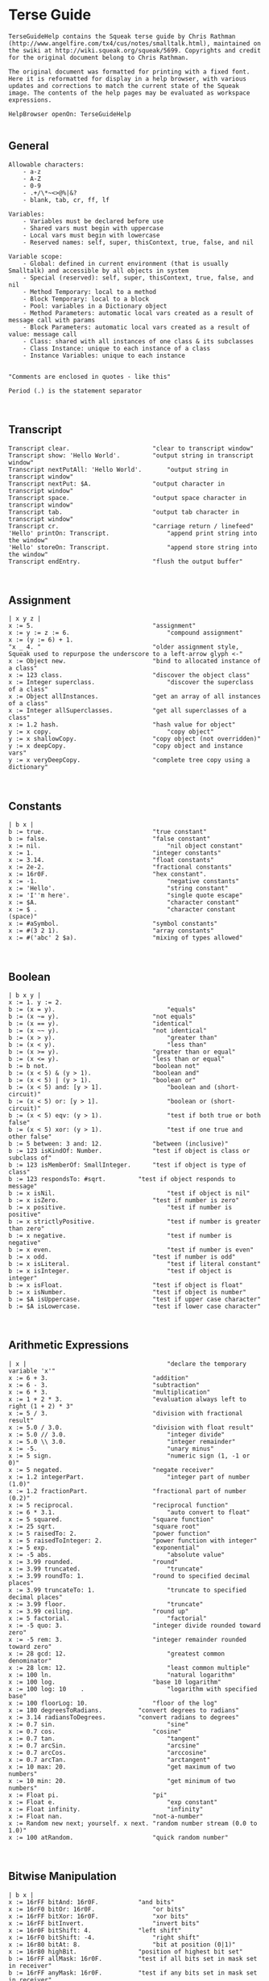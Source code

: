 *  Terse Guide#+BEGIN_EXAMPLETerseGuideHelp contains the Squeak terse guide by Chris Rathman (http://www.angelfire.com/tx4/cus/notes/smalltalk.html), maintained on the swiki at http://wiki.squeak.org/squeak/5699. Copyrights and credit for the original document belong to Chris Rathman.The original document was formatted for printing with a fixed font. Here it is reformatted for display in a help browser, with various updates and corrections to match the current state of the Squeak image. The contents of the help pages may be evaluated as workspace expressions.HelpBrowser openOn: TerseGuideHelp#+END_EXAMPLE**  General#+BEGIN_EXAMPLEAllowable characters:    - a-z    - A-Z    - 0-9    - .+/\*~<>@%|&?    - blank, tab, cr, ff, lf	Variables:    - Variables must be declared before use    - Shared vars must begin with uppercase    - Local vars must begin with lowercase    - Reserved names: self, super, thisContext, true, false, and nilVariable scope:    - Global: defined in current environment (that is usually Smalltalk) and accessible by all objects in system    - Special (reserved): self, super, thisContext, true, false, and nil    - Method Temporary: local to a method    - Block Temporary: local to a block    - Pool: variables in a Dictionary object    - Method Parameters: automatic local vars created as a result of  message call with params    - Block Parameters: automatic local vars created as a result of value: message call    - Class: shared with all instances of one class & its subclasses    - Class Instance: unique to each instance of a class    - Instance Variables: unique to each instance"Comments are enclosed in quotes - like this"Period (.) is the statement separator#+END_EXAMPLE**  Transcript#+BEGIN_EXAMPLETranscript clear.						"clear to transcript window"Transcript show: 'Hello World'.			"output string in transcript window"Transcript nextPutAll: 'Hello World'.		"output string in transcript window"Transcript nextPut: $A.					"output character in transcript window"Transcript space.						"output space character in transcript window"Transcript tab.							"output tab character in transcript window"Transcript cr.							"carriage return / linefeed"'Hello' printOn: Transcript.				"append print string into the window"'Hello' storeOn: Transcript.				"append store string into the window"Transcript endEntry.					"flush the output buffer"#+END_EXAMPLE**  Assignment#+BEGIN_EXAMPLE| x y z |x := 5.									"assignment"x := y := z := 6.							"compound assignment"x := (y := 6) + 1."x _ 4.	"								"older assignment style, Squeak used to repurpose the underscore to a left-arrow glyph <-"x := Object new.						"bind to allocated instance of a class"x := 123 class.							"discover the object class"x := Integer superclass.					"discover the superclass of a class"x := Object allInstances.				"get an array of all instances of a class"x := Integer allSuperclasses.			"get all superclasses of a class"x := 1.2 hash.							"hash value for object"y := x copy.								"copy object"y := x shallowCopy.						"copy object (not overridden)"y := x deepCopy.						"copy object and instance vars"y := x veryDeepCopy.					"complete tree copy using a dictionary"#+END_EXAMPLE**  Constants#+BEGIN_EXAMPLE| b x |b := true.								"true constant"b := false.								"false constant"x := nil.									"nil object constant"x := 1.									"integer constants"x := 3.14.								"float constants"x := 2e-2.								"fractional constants"x := 16r0F.								"hex constant".x := -1.									"negative constants"x := 'Hello'.								"string constant"x := 'I''m here'.							"single quote escape"x := $A.									"character constant"x := $ .									"character constant (space)"x := #aSymbol.							"symbol constants"x := #(3 2 1).							"array constants"x := #('abc' 2 $a).						"mixing of types allowed"#+END_EXAMPLE**  Boolean#+BEGIN_EXAMPLE| b x y |x := 1. y := 2.b := (x = y).								"equals"b := (x ~= y).							"not equals"b := (x == y).							"identical"b := (x ~~ y).							"not identical"b := (x > y).								"greater than"b := (x < y).								"less than"b := (x >= y).							"greater than or equal"b := (x <= y).							"less than or equal"b := b not.								"boolean not"b := (x < 5) & (y > 1).					"boolean and"b := (x < 5) | (y > 1).					"boolean or"b := (x < 5) and: [y > 1].					"boolean and (short-circuit)"b := (x < 5) or: [y > 1].					"boolean or (short-circuit)"b := (x < 5) eqv: (y > 1).					"test if both true or both false"b := (x < 5) xor: (y > 1).					"test if one true and other false"b := 5 between: 3 and: 12.				"between (inclusive)"b := 123 isKindOf: Number.				"test if object is class or subclass of"b := 123 isMemberOf: SmallInteger.		"test if object is type of class"b := 123 respondsTo: #sqrt.			"test if object responds to message"b := x isNil.								"test if object is nil"b := x isZero.							"test if number is zero"b := x positive.							"test if number is positive"b := x strictlyPositive.					"test if number is greater than zero"b := x negative.							"test if number is negative"b := x even.								"test if number is even"b := x odd.								"test if number is odd"b := x isLiteral.							"test if literal constant"b := x isInteger.							"test if object is integer"b := x isFloat.							"test if object is float"b := x isNumber.						"test if object is number"b := $A isUppercase.					"test if upper case character"b := $A isLowercase.					"test if lower case character"#+END_EXAMPLE**  Arithmetic Expressions#+BEGIN_EXAMPLE| x |										"declare the temporary variable 'x'"x := 6 + 3.								"addition"x := 6 - 3.								"subtraction"x := 6 * 3.								"multiplication"x := 1 + 2 * 3.							"evaluation always left to right (1 + 2) * 3"x := 5 / 3.								"division with fractional result"x := 5.0 / 3.0.							"division with float result"x := 5.0 // 3.0.							"integer divide"x := 5.0 \\ 3.0.							"integer remainder"x := -5.									"unary minus"x := 5 sign.								"numeric sign (1, -1 or 0)"x := 5 negated.							"negate receiver"x := 1.2 integerPart.						"integer part of number (1.0)"x := 1.2 fractionPart.					"fractional part of number (0.2)"x := 5 reciprocal.						"reciprocal function"x := 6 * 3.1.								"auto convert to float"x := 5 squared.							"square function"x := 25 sqrt.							"square root"x := 5 raisedTo: 2.						"power function"x := 5 raisedToInteger: 2.				"power function with integer"x := 5 exp.								"exponential"x := -5 abs.								"absolute value"x := 3.99 rounded.						"round"x := 3.99 truncated.						"truncate"x := 3.99 roundTo: 1.					"round to specified decimal places"x := 3.99 truncateTo: 1.					"truncate to specified decimal places"x := 3.99 floor.							"truncate"x := 3.99 ceiling.						"round up"x := 5 factorial.							"factorial"x := -5 quo: 3.							"integer divide rounded toward zero"x := -5 rem: 3.							"integer remainder rounded toward zero"x := 28 gcd: 12.							"greatest common denominator"x := 28 lcm: 12.							"least common multiple"x := 100 ln.								"natural logarithm"x := 100 log.							"base 10 logarithm"x := 100 log: 10	.						"logarithm with specified base"x := 100 floorLog: 10.					"floor of the log"x := 180 degreesToRadians.			"convert degrees to radians"x := 3.14 radiansToDegrees.			"convert radians to degrees"x := 0.7 sin.								"sine"x := 0.7 cos.							"cosine"x := 0.7 tan.								"tangent"x := 0.7 arcSin.							"arcsine"x := 0.7 arcCos.							"arccosine"x := 0.7 arcTan.							"arctangent"x := 10 max: 20.							"get maximum of two numbers"x := 10 min: 20.							"get minimum of two numbers"x := Float pi.							"pi"x := Float e.								"exp constant"x := Float infinity.						"infinity"x := Float nan.							"not-a-number"x := Random new next; yourself. x next.	"random number stream (0.0 to 1.0)"x := 100 atRandom.						"quick random number"#+END_EXAMPLE**  Bitwise Manipulation#+BEGIN_EXAMPLE| b x |x := 16rFF bitAnd: 16r0F.			"and bits"x := 16rF0 bitOr: 16r0F.				"or bits"x := 16rFF bitXor: 16r0F.				"xor bits"x := 16rFF bitInvert.					"invert bits"x := 16r0F bitShift: 4.				"left shift"x := 16rF0 bitShift: -4.				"right shift"x := 16r80 bitAt: 8.					"bit at position (0|1)"x := 16r80 highBit.					"position of highest bit set"b := 16rFF allMask: 16r0F.			"test if all bits set in mask set in receiver"b := 16rFF anyMask: 16r0F.			"test if any bits set in mask set in receiver"b := 16rFF noMask: 16r0F.			"test if all bits set in mask clear in receiver"#+END_EXAMPLE**  Conversion#+BEGIN_EXAMPLE| x |x := 3.99 asInteger.				"convert number to integer (truncates in Squeak)"x := 3.99 asFraction.			"convert number to fraction"x := 3 asFloat.					"convert number to float"x := 65 asCharacter.			"convert integer to character"x := $A asciiValue.				"convert character to integer"x := 3.99 printString.			"convert object to string via printOn:"x := 3.99 storeString.			"convert object to string via storeOn:"x := 15 radix: 16.				"convert to string in given base"x := 15 printStringBase: 16.x := 15 storeStringBase: 16.#+END_EXAMPLE**  Blocks#+BEGIN_EXAMPLE"Blocks: - blocks are objects and may be assigned to a variable - value is last expression evaluated unless explicit return - blocks may be nested - specification -         [ arguments | | localvars | expressions ]  - ^expression terminates block & method (exits all nested blocks)	 - blocks intended for long term storage should not contain ^"| x y z fac |x := [ y := 1. z := 2. ]. x value.						"simple block usage"x := [ :argOne :argTwo |   argOne, ' and ' , argTwo.].	"set up block with argument passing"Transcript show: (x value: 'First' value: 'Second'); cr.	"use block with argument passing"x := [:e | | v | v := 1. e + v] value: 2.					"localvar in a block"fac := [ :n | n > 1 ifTrue:  [n * (fac value: n-1)] ifFalse: [1]].	"closure on block variable"fac value: 5.											"closure variable scoped to its block"#+END_EXAMPLE**  Exception Handling#+BEGIN_EXAMPLE| x |x := Object new.x error: 'Throwing an error'.NotFound signal.								"simply throwing a specific exception"NotFound signal: 'Throwing with a message'.	"throwing an exception with a custom text"x := [ 5 / 0 ]							"simple exception handler"		on: ZeroDivide do: [ 10 ]. 			x := [ 5 / 0 ]							"processing the exception in an exception handler" 		on: Error do: [:e | Transcript showln: e printString ]. x := [ 5 / 0 ]							"different exception handlers for the same block"		on: ZeroDivide do: [ 10 ] 		on: MessageNotUnderstood do: [ 20 ]. x := [ 5 / 0 ]							"one exception handler for two different exceptions"		on: ZeroDivide , ArithmeticError do: [ 10 ]. #+END_EXAMPLE**  Method Call#+BEGIN_EXAMPLE"Method calls:    - unary methods are messages with no arguments    - binary methods	 are messages using typical math symbols like + - / etc and a single argument    - keyword methods are messages with selectors that include colons	to mark where the parameters go, with one or more arguments standard categories/protocols:	    - initialize-release    (methods called for new instance)    - accessing             (get/set methods)    - testing               (boolean tests - is)	    - comparing             (boolean tests with parameter    - displaying            (gui related methods)    - printing              (methods for printing)	    - updating              (receive notification of changes)    - private               (methods private to class)    - instance-creation     (class methods for creating instance)"| x |x := 2 sqrt.									"unary message"x := 194 * 9.								"binary message"x := 2 raisedTo: 10.							"keyword message with one argument"x := anArray at: 4 put: #rabbit.				"keyword message with two arguments"Transcript show: (194 * 9) printString; cr.	"combination (chaining)"x := 2 perform: #sqrt.						"indirect method invocation"Transcript									"Cascading - send multiple messages to receiver"   show: 'hello ';   show: 'world';   cr.x := 3 + 2; * 100.							"result=300. Sends message to same receiver (3)"#+END_EXAMPLE**  Conditional Statement#+BEGIN_EXAMPLE| x switch result |x := 11.x > 10 ifTrue: [Transcript show: 'ifTrue'; cr].		"if then"x > 10 ifFalse: [Transcript show: 'ifFalse'; cr].	"if else"x > 10											"if then else"   ifTrue: [Transcript show: 'ifTrue'; cr]   ifFalse: [Transcript show: 'ifFalse'; cr].x > 10											"if else then"   ifFalse: [Transcript show: 'ifFalse'; cr]   ifTrue: [Transcript show: 'ifTrue'; cr].Transcript   show:      (x > 10         ifTrue: ['ifTrue']         ifFalse: ['ifFalse']);   cr.Transcript										"nested if then else"   show:      (x > 10         ifTrue: [x > 5            ifTrue: ['A']            ifFalse: ['B']]         ifFalse: ['C']);   cr.switch := Dictionary new.						"switch functionality"switch at: $A put: [Transcript show: 'Case A'; cr].switch at: $B put: [Transcript show: 'Case B'; cr].switch at: $C put: [Transcript show: 'Case C'; cr].result := (switch at: $B) value.#+END_EXAMPLE**  Iteration Statement#+BEGIN_EXAMPLE| x y |x := 4. y := 1.[x > 0] whileTrue: [x := x - 1. y := y * 2].		"while true loop"[x >= 4] whileFalse: [x := x + 1. y := y * 2].	"while false loop"x timesRepeat: [y := y * 2].					"times repear loop (i := 1 to x)"1 to: x do: [:a | y := y * 2].					"for loop"1 to: x by: 2 do: [:a | y := y / 2].				"for loop with specified increment"#(5 4 3) do: [:a | x := x + a].					"iterate over array elements"#+END_EXAMPLE**  Character#+BEGIN_EXAMPLE| x y b |x := $A.										"character assignment"y := x isLowercase.							"test if lower case"y := x isUppercase.							"test if upper case"y := x isLetter.								"test if letter"y := x isDigit.								"test if digit"y := x isAlphaNumeric.						"test if alphanumeric"y := x isSeparator.							"test if separator char"y := x isVowel.								"test if vowel"y := x digitValue.							"convert to numeric digit value"y := x asLowercase.						"convert to lower case"y := x asUppercase.						"convert to upper case"y := x asciiValue.							"convert to numeric ascii value"y := x asString.								"convert to string"b := $A <= $B.								"comparison"y := $A max: $B.#+END_EXAMPLE**  String#+BEGIN_EXAMPLE| b x y |x := 'This is a string'.						"string assignment"x := 'String', 'Concatenation'.				"string concatenation"b := x isEmpty.								"test if string is empty"y := x size.									"string size"y := x at: 2.									"char at location"y := x copyFrom: 2 to: 4.					"substring"y := x indexOf: $a ifAbsent: [0].				"first position of character within string"x := String new: 4.							"allocate string object"x											"set string elements"   at: 1 put: $a;   at: 2 put: $b;   at: 3 put: $c;   at: 4 put: $e.x := String with: $a with: $b with: $c with: $d.	"set up to 4 elements at a time"x do: [:a | Transcript show: a printString; cr].		"iterate over the string"b := x allSatisfy: [:a | (a >= $a) & (a <= $z)].	"test if all elements meet condition"y := x select: [:a | a > $a].					"return all elements that meet condition"y := x asSymbol.							"convert string to symbol"y := x asArray.								"convert string to array"x := 'ABCD' asByteArray.					"convert string to byte array"y := x asOrderedCollection.					"convert string to ordered collection"y := x asSortedCollection.					"convert string to sorted collection"y := x asBag.								"convert string to bag collection"y := x asSet.								"convert string to set collection"y := x shuffled.								"randomly shuffle string"#+END_EXAMPLE**  Symbol#+BEGIN_EXAMPLE"Symbol: like String except each one is unique within the image, making comparison for equality much faster"| b x y |x := #Hello.									"symbol assignment"y := #Symbol, 'Concatenation'.				"symbol concatenation (result is string)"b := x isEmpty.								"test if symbol is empty"y := x size.									"string size"y := x at: 2.									"char at location"y := x copyFrom: 2 to: 4.					"substring"y := x indexOf: $e ifAbsent: [0].				"first position of character within string"x do: [:a | Transcript show: a printString; cr].	"iterate over the string"b := x allSatisfy: [:a | (a >= $a) & (a <= $z)].	"test if all elements meet condition"y := x select: [:a | a > $a].					"return all elements that meet condition"y := x asString.								"convert symbol to string"y := x asText.								"convert symbol to text"y := x asArray.								"convert symbol to array"y := x asOrderedCollection.					"convert symbol to ordered collection"y := x asSortedCollection.					"convert symbol to sorted collection"y := x asBag.								"convert symbol to bag collection"y := x asSet.								"convert symbol to set collection"#+END_EXAMPLE**  Array#+BEGIN_EXAMPLE"Array:         	Fixed length collectionByteArray:     	Array limited to byte elements (0-255)WordArray:     	Array limited to word elements (0-2^32)	"| b x y sum max |x := #(4 3 2 1).									"constant array"x := Array with: 5 with: 4 with: 3 with: 2.			"create array with up to 4 elements"x := Array new: 4.								"allocate an array with specified size"x												"set array elements"   at: 1 put: 5;   at: 2 put: 4;   at: 3 put: 3;   at: 4 put: 2.b := x isEmpty.									"test if array is empty"y := x size.										"array size"y := x at: 4.										"get array element at index"b := x includes: 3.								"test if element is in array"y := x copyFrom: 2 to: 4.						"subarray"y := x indexOf: 3 ifAbsent: [0].					"first position of element within array"y := x occurrencesOf: 3.						"number of times object in collection"x do: [:a | Transcript show: a printString; cr].		"iterate over the array"b := x allSatisfy: [:a | (a >= 1) & (a <= 4)].		"test if all elements meet condition"y := x select: [:a | a > 2].							"return collection of elements that pass test"y := x reject: [:a | a < 2].							"return collection of elements that fail test"y := x collect: [:a | a + a].						"transform each element for new collection"y := x detect: [:a | a > 3] ifNone: [].				"return first element that passes test"y := x findFirst: [:a | a < 3].						"find position of first element that passes test"sum := 0. x do: [:a | sum := sum + a]. sum.		"sum array elements"sum := 0. 1 to: (x size) do: [:a | sum := sum + (x at: a)].	"sum array elements"sum := x inject: 0 into: [:a :c | a + c].				"sum array elements"max := x inject: 0 into: [:a :c | (a > c)				"find max element in array"   ifTrue: [a]   ifFalse: [c]].y := x shuffled.									"randomly shuffle collection"y := x asArray.									"convert to array"y := x asByteArray.								"convert to byte array"y := x asWordArray.								"convert to word array"y := x asOrderedCollection.						"convert to ordered collection"y := x asSortedCollection.						"convert to sorted collection"y := x asBag.									"convert to bag collection"y := x asSet.									"convert to set collection"#+END_EXAMPLE**  Ordered Collection#+BEGIN_EXAMPLE| b x y sum max |x := OrderedCollection with: 4 with: 3 with: 2 with: 1.	"create collection with up to 4 elements"x := OrderedCollection new.					"allocate collection"x add: 3; add: 2; add: 1; add: 4; yourself.			"add element to collection"y := x addFirst: 5.								"add element at beginning of collection"y := x removeFirst.								"remove first element in collection"y := x addLast: 6.								"add element at end of collection"y := x removeLast.								"remove last element in collection"y := x addAll: #(7 8 9).							"add multiple elements to collection"y := x removeAll: #(7 8 9).						"remove multiple elements from collection"x at: 2 put: 3.									"set element at index"y := x remove: 5 ifAbsent: [].					"remove element from collection"b := x isEmpty.									"test if empty"y := x size.										"number of elements"y := x at: 2.										"retrieve element at index"y := x first.										"retrieve first element in collection"y := x last.										"retrieve last element in collection"b := x includes: 5.								"test if element is in collection"y := x copyFrom: 2 to: 3.						"subcollection"y := x indexOf: 3 ifAbsent: [0].					"first position of element within collection"y := x occurrencesOf: 3.						"number of times object in collection"x do: [:a | Transcript show: a printString; cr].		"iterate over the collection"b := x allSatisfy: [:a | (a >= 1) & (a <= 4)].		"test if all elements meet condition"y := x select: [:a | a > 2].							"return collection of elements that pass test"y := x reject: [:a | a < 2].							"return collection of elements that fail test"y := x collect: [:a | a + a].						"transform each element for new collection"y := x detect: [:a | a > 3] ifNone: [].				"return first element that passes test"y := x findFirst: [:a | a < 2].						"find position of first element that passes test"sum := 0. x do: [:a | sum := sum + a]. sum.		"sum elements"sum := 0. 1 to: (x size) do: [:a | sum := sum + (x at: a)].	"sum elements"sum := x inject: 0 into: [:a :c | a + c].				"sum elements"max := x inject: 0 into: [:a :c | (a > c)				"find max element in collection"   ifTrue: [a]   ifFalse: [c]].y := x shuffled.									"randomly shuffle collection"y := x asArray.									"convert to array"y := x asOrderedCollection.						"convert to ordered collection"y := x asSortedCollection.						"convert to sorted collection"y := x asBag.									"convert to bag collection"y := x asSet.									"convert to set collection"#+END_EXAMPLE**  Sorted Collection#+BEGIN_EXAMPLE"SortedCollection:    like OrderedCollection except order of elementsdetermined by sorting criteria, typically specified by a Block"| b x y sum max |x := SortedCollection with: 4 with: 3 with: 2 with: 1.	"create collection with up to 4 elements"x := SortedCollection new.							"allocate collection"x := SortedCollection sortBlock: [:a :c | a > c].		"set sort criteria"x add: 3; add: 2; add: 1; add: 4; yourself.				"add element to collection""y := x addFirst: 5."									"add element at beginning of collection"y := x removeFirst.									"remove first element in collection"y := x addLast: 6.									"add element at end of collection"y := x removeLast.									"remove last element in collection"y := x addAll: #(7 8 9).								"add multiple elements to collection"y := x removeAll: #(7 8 9).							"remove multiple elements from collection"y := x remove: 5 ifAbsent: [].						"remove element from collection"b := x isEmpty.										"test if empty"y := x size.											"number of elements"y := x at: 2.											"retrieve element at index"y := x first.											"retrieve first element in collection"y := x last.											"retrieve last element in collection"b := x includes: 4.									"test if element is in collection"y := x copyFrom: 2 to: 3.							"subcollection"y := x indexOf: 3 ifAbsent: [0].						"first position of element within collection"y := x occurrencesOf: 3.							"number of times object in collection"x do: [:a | Transcript show: a printString; cr].			"iterate over the collection"b := x allSatisfy: [:a | (a >= 1) & (a <= 4)].			"test if all elements meet condition"y := x select: [:a | a > 2].								"return collection of elements that pass test"y := x reject: [:a | a < 2].								"return collection of elements that fail test"y := x collect: [:a | a + a].							"transform each element for new collection"y := x detect: [:a | a > 3] ifNone: [].					"return first element that passes test"y := x findFirst: [:a | a < 3].							"find position of first element that passes test"sum := 0. x do: [:a | sum := sum + a]. sum.			"sum elements"sum := 0. 1 to: (x size) do: [:a | sum := sum + (x at: a)].	"sum elements"sum := x inject: 0 into: [:a :c | a + c].					"sum elements"max := x inject: 0 into: [:a :c | (a > c)					"find max element in collection"   ifTrue: [a]   ifFalse: [c]].y := x asArray.										"convert to array"y := x asOrderedCollection.							"convert to ordered collection"y := x asSortedCollection.							"convert to sorted collection"y := x asBag.										"convert to bag collection"y := x asSet.										"convert to set collection"#+END_EXAMPLE**  Bag#+BEGIN_EXAMPLE"Bag:        like OrderedCollection except elements are in no particular order"| b x y sum max |x := Bag with: 4 with: 3 with: 2 with: 1.			"create collection with up to 4 elements"x := Bag new.									"allocate collection"x add: 4; add: 3; add: 1; add: 2; yourself.			"add element to collection"x add: 3 withOccurrences: 2.					"add multiple copies to collection"y := x addAll: #(7 8 9).							"add multiple elements to collection"y := x removeAll: #(7 8 9).						"remove multiple elements from collection"y := x remove: 4 ifAbsent: [].					"remove element from collection"b := x isEmpty.									"test if empty"y := x size.										"number of elements"b := x includes: 3.								"test if element is in collection"y := x occurrencesOf: 3.						"number of times object in collection"x do: [:a | Transcript show: a printString; cr].		"iterate over the collection"b := x allSatisfy: [:a | (a >= 1) & (a <= 4)].		"test if all elements meet condition"y := x select: [:a | a > 2].							"return collection of elements that pass test"y := x reject: [:a | a < 2].							"return collection of elements that fail test"y := x collect: [:a | a + a].						"transform each element for new collection"y := x detect: [:a | a > 3] ifNone: [].				"return first element that passes test"sum := 0. x do: [:a | sum := sum + a]. sum.		"sum elements"sum := x inject: 0 into: [:a :c | a + c].				"sum elements"max := x inject: 0 into: [:a :c | (a > c)				"find max element in collection"   ifTrue: [a]   ifFalse: [c]].y := x asOrderedCollection.						"convert to ordered collection"y := x asSortedCollection.						"convert to sorted collection"y := x asBag.									"convert to bag collection"y := x asSet.									"convert to set collection"#+END_EXAMPLE**  Set#+BEGIN_EXAMPLE"Set:           like Bag except duplicates not allowed IdentitySet:   uses identity test (== rather than =)"| b x y sum max |x := Set with: 4 with: 3 with: 2 with: 1.			"create collection with up to 4 elements"x := Set new.									"allocate collection"x add: 4; add: 3; add: 1; add: 2; yourself.			"add element to collection"y := x addAll: #(7 8 9).							"add multiple elements to collection"y := x removeAll: #(7 8 9).						"remove multiple elements from collection"y := x remove: 4 ifAbsent: [].					"remove element from collection"b := x isEmpty.									"test if empty"y := x size.										"number of elements"x includes: 4.									"test if element is in collection"x do: [:a | Transcript show: a printString; cr].		"iterate over the collection"b := x allSatisfy: [:a | (a >= 1) & (a <= 4)].		"test if all elements meet condition"y := x select: [:a | a > 2].							"return collection of elements that pass test"y := x reject: [:a | a < 2].							"return collection of elements that fail test"y := x collect: [:a | a + a].						"transform each element for new collection"y := x detect: [:a | a > 3] ifNone: [].				"return first element that passes test"sum := 0. x do: [:a | sum := sum + a]. sum.		"sum elements"sum := x inject: 0 into: [:a :c | a + c].				"sum elements"max := x inject: 0 into: [:a :c | (a > c)				"find max element in collection"   ifTrue: [a]   ifFalse: [c]].y := x asArray.									"convert to array"y := x asOrderedCollection.						"convert to ordered collection"y := x asSortedCollection.						"convert to sorted collection"y := x asBag.									"convert to bag collection"y := x asSet.									"convert to set collection"#+END_EXAMPLE**  Interval#+BEGIN_EXAMPLE| b x y sum max |x := Interval from: 5 to: 10.						"create interval object"x := 5 to: 10.x := Interval from: 5 to: 10 by: 2.				"create interval object with specified increment"x := 5 to: 10 by: 2.b := x isEmpty.									"test if empty"y := x size.										"number of elements"x includes: 9.									"test if element is in collection"x do: [:k | Transcript show: k printString; cr].		"iterate over interval"b := x allSatisfy: [:a | (a >= 1) & (a <= 4)].		"test if all elements meet condition"y := x select: [:a | a > 7].							"return collection of elements that pass test"y := x reject: [:a | a < 2].							"return collection of elements that fail test"y := x collect: [:a | a + a].						"transform each element for new collection"y := x detect: [:a | a > 3] ifNone: [].				"return first element that passes test"y := x findFirst: [:a | a > 6].						"find position of first element that passes test"sum := 0. x do: [:a | sum := sum + a]. sum.		"sum elements"sum := 0. 1 to: (x size) do: [:a | sum := sum + (x at: a)].	"sum elements"sum := x inject: 0 into: [:a :c | a + c].				"sum elements"max := x inject: 0 into: [:a :c | (a > c)				"find max element in collection"   ifTrue: [a]   ifFalse: [c]].y := x asArray.									"convert to array"y := x asOrderedCollection.						"convert to ordered collection"y := x asSortedCollection.						"convert to sorted collection"y := x asBag.									"convert to bag collection"y := x asSet.									"convert to set collection"#+END_EXAMPLE**  Association#+BEGIN_EXAMPLE| x y |x := #myVar->'hello'.y := x key.y := x value.#+END_EXAMPLE**  Dictionary#+BEGIN_EXAMPLE"Dictionary:	a collection of keys matched to values IdentityDictionary:   uses identity test (== rather than =) to decide if an element already exists in the collection"| b x y sum max |x := Dictionary new.								"allocate collection"x add: #a->4; add: #b->3; add: #c->1; add: #d->2; yourself.		"add element to collection"x at: #e put: 3.									"set element at index"b := x isEmpty.									"test if empty"y := x size.										"number of elements"y := x at: #a ifAbsent: [].							"retrieve element at index"y := x keyAtValue: 3 ifAbsent: [].					"retrieve key for given value with error block"y := x removeKey: #e ifAbsent: [].				"remove element from collection"b := x includes: 3.								"test if element is in values collection"b := x includesKey: #a.							"test if element is in keys collection"y := x occurrencesOf: 3.						"number of times object in collection"y := x keys.										"set of keys"y := x values.									"bag of values"x do: [:a | Transcript show: a printString; cr].		"iterate over the values collection"x keysDo: [:a | Transcript show: a printString; cr].			"iterate over the keys collection"x associationsDo: [:a | Transcript show: a printString; cr].	"iterate over the associations"x keysAndValuesDo: [:aKey :aValue | Transcript				"iterate over keys and values"   show: aKey printString; space;   show: aValue printString; cr].b := x allSatisfy: [:a | (a >= 1) & (a <= 4)].		"test if all elements meet condition"y := x select: [:a | a > 2].							"return collection of elements that pass test"y := x reject: [:a | a < 2].							"return collection of elements that fail test"y := x collect: [:a | a + a].						"transform each element for new collection"y := x detect: [:a | a > 3] ifNone: [].				"return first element that passes test"sum := 0. x do: [:a | sum := sum + a]. sum.		"sum elements"sum := x inject: 0 into: [:a :c | a + c].				"sum elements"max := x inject: 0 into: [:a :c | (a > c)				"find max element in collection"   ifTrue: [a]   ifFalse: [c]].y := x asArray.									"convert to array"y := x asOrderedCollection.						"convert to ordered collection"y := x asSortedCollection.						"convert to sorted collection"y := x asBag.									"convert to bag collection"y := x asSet.									"convert to set collection"Smalltalk at: #CMRGlobal put: 'CMR entry'.		"put global in Smalltalk Dictionary"x := Smalltalk at: #CMRGlobal.					"read global from Smalltalk Dictionary"Transcript show: (CMRGlobal printString).		"entries are directly accessible by name"Smalltalk keys do: [ :k |							"print out all classes"   ((Smalltalk at: k) isKindOf: Class)      ifFalse: [Transcript show: k printString; cr]].Smalltalk at: #CMRDictionary put: (Dictionary new).	"set up user defined dictionary"CMRDictionary at: #MyVar1 put: 'hello1'.			"put entry in dictionary"CMRDictionary add: #MyVar2->'hello2'.			"add entry to dictionary use key->value combo"CMRDictionary size.		"dictionary size"CMRDictionary keys do: [ :k |					"print out keys in dictionary"   Transcript show: k printString; cr].CMRDictionary values do: [ :k |					"print out values in dictionary"   Transcript show: k printString; cr].CMRDictionary keysAndValuesDo: [:aKey :aValue |	"print out keys and values"   Transcript      show: aKey printString;      space;      show: aValue printString;      cr].CMRDictionary associationsDo: [:aKeyValue |		"another iterator for printing key values"   Transcript show: aKeyValue printString; cr].Smalltalk removeKey: #CMRGlobal ifAbsent: [].		"remove entry from Smalltalk dictionary"Smalltalk removeKey: #CMRDictionary ifAbsent: [].	"remove user dictionary from Smalltalk dictionary"#+END_EXAMPLE**  Internal Stream#+BEGIN_EXAMPLE| b x ios |ios := ReadStream on: 'Hello read stream'.ios := ReadStream on: 'Hello read stream' from: 1 to: 5.[(x := ios nextLine) notNil]   whileTrue: [Transcript show: x; cr].ios position: 3.ios position.x := ios next.x := ios peek.x := ios contents.b := ios atEnd.ios := ReadWriteStream on: 'Hello read stream'.ios := ReadWriteStream on: 'Hello read stream' from: 1 to: 5.ios := ReadWriteStream with: 'Hello read stream'.ios := ReadWriteStream with: 'Hello read stream' from: 1 to: 10.ios position: 0.[(x := ios nextLine) notNil]   whileTrue: [Transcript show: x; cr].ios position: 6.ios position.ios nextPutAll: 'Chris'.x := ios next.x := ios peek.x := ios contents.b := ios atEnd.#+END_EXAMPLE**  File Stream#+BEGIN_EXAMPLE| b x ios |ios := FileStream newFileNamed: 'ios.txt'.ios nextPut: $H; cr.ios nextPutAll: 'Hello File'; cr.'Hello File' printOn: ios.'Hello File' storeOn: ios.ios close.ios := FileStream oldFileNamed: 'ios.txt'.[(x := ios nextLine) notNil]   whileTrue: [Transcript show: x; cr].ios position: 3.x := ios position.x := ios next.x := ios peek.b := ios atEnd.ios close.#+END_EXAMPLE**  Date#+BEGIN_EXAMPLE| x y b |x := Date today.								"create date for today"x := Date dateAndTimeNow.					"create date from current time/date"x := Date readFromString: '01/02/1999'.			"create date from formatted string"x := Date newDay: 12 month: #July year: 1999.	"create date from parts"x := Date fromDays: 36000.						"create date from elapsed days since 1/1/1901"y := Date dayOfWeek: #Monday.				"day of week as int (1-7)"y := Date indexOfMonth: #January.				"month of year as int (1-12)"y := Date daysInMonth: 2 forYear: 1996.			"day of month as int (1-31)"y := Date daysInYear: 1996.						"days in year (365|366)"y := Date nameOfDay: 1.						"weekday name (#Monday,...)"y := Date nameOfMonth: 1.						"month name (#January,...)"y := Date leapYear: 1996.						"1 if leap year; 0 if not leap year"y := x weekday.									"day of week (#Monday,...)"y := x previous: #Monday.						"date for previous day of week"y := x dayOfMonth.								"day of month (1-31)"y := x day.										"day of year (1-366)"y := x firstDayOfMonth.							"day of year for first day of month"y := x monthName.								"month of year (#January,...)"y := x monthIndex.								"month of year (1-12)"y := x daysInMonth.								"days in month (1-31)"y := x year.										"year (19xx)"y := x daysInYear.								"days in year (365|366)"y := x daysLeftInYear.							"days left in year (364|365)"y := x asSeconds.								"seconds elapsed since 1/1/1901"y := x addDays: 10.								"add days to date object"y := x subtractDays: 10.							"subtract days to date object"y := x subtractDate: (Date today).				"subtract date (result in days)"y := x printFormat: #(2 1 3 $/ 1 1).				"print formatted date"b := (x <= Date today).							"comparison"#+END_EXAMPLE**  Time#+BEGIN_EXAMPLE| x y b |x := Time now.									"create time from current time"x := Time dateAndTimeNow.					"create time from current time/date"x := Time readFromString: '3:47:26 pm'.			"create time from formatted string"x := Time fromSeconds: (60 * 60 * 4).			"create time from elapsed time from midnight"y := Time millisecondClockValue.				"milliseconds since midnight"y := Time totalSeconds.							"total seconds since 1/1/1901"y := x seconds.									"seconds past minute (0-59)"y := x minutes.									"minutes past hour (0-59)"y := x hours.									"hours past midnight (0-23)"y := x addTime: (Time now).						"add time to time object"y := x subtractTime: (Time now).				"subtract time to time object"y := x asSeconds.								"convert time to seconds"x := Time millisecondsToRun: [					"timing facility"   1 to: 1000 do: [:index | y := 3.14 * index]].b := (x <= Time now).						"comparison"#+END_EXAMPLE**  Point#+BEGIN_EXAMPLE| x y |x := 200@100.									"obtain a new point"y := x x.											"x coordinate"y := x y.											"y coordinate"x := 200@100 negated.							"negates x and y"x := (-200@ -100) abs.							"absolute value of x and y"x := (200.5@100.5) rounded.					"round x and y"x := (200.5@100.5) truncated.					"truncate x and y"x := 200@100 + 100.							"add scale to both x and y"x := 200@100 - 100.							"subtract scale from both x and y"x := 200@100 * 2.								"multiply x and y by scale"x := 200@100 / 2.								"divide x and y by scale"x := 200@100 // 2.								"divide x and y by scale"x := 200@100 \\ 3.								"remainder of x and y by scale"x := 200@100 + (50@25).						"add points"x := 200@100 - (50@25).						"subtract points"x := 200@100 * (3@4).							"multiply points"x := 200@100 // (3@4).							"divide points"x := 200@100 max: 50@200.					"max x and y"x := 200@100 min: 50@200.					"min x and y"x := 20@5 dotProduct: 10@2.					"sum of product (x1*x2 + y1*y2)"#+END_EXAMPLE**  Rectangle#+BEGIN_EXAMPLERectangle fromUser.Rectangle origin: 0@0 corner: 100@100.		"Origin and corners are absolute points"Rectangle origin: 80@40 extent: 50@50.		"Extent is added to origin"Rectangle center: 40@50 extent: 30@20.		"Center is half of extent"Rectangle left: 1 right: 20 top: 1 bottom: 10. | col |col := OrderedCollection new.col add: (Rectangle center: 40@50 extent: 30@20).col add: (Rectangle left: 1 right: 20 top: 1 bottom: 10).Rectangle merging: col#+END_EXAMPLE**  Pen#+BEGIN_EXAMPLE| myPen |Display restoreAfter: [   Display fillWhite.myPen := Pen new.								"get graphic pen"myPen squareNib: 1.myPen color: (Color blue).						"set pen color"myPen home.									"position pen at center of display"myPen up.										"makes nib unable to draw"myPen down.									"enable the nib to draw"myPen north.									"points direction towards top"myPen turn: -180.								"add specified degrees to direction"myPen direction.								"get current angle of pen"myPen go: 50.									"move pen specified number of pixels"myPen location.									"get the pen position"myPen goto: 200@200.							"move to specified point"myPen place: 250@250.						"move to specified point without drawing"myPen print: 'Hello World' withFont: (TextStyle default fontAt: 1).Display extent.									"get display width@height"Display width.									"get display width"Display height.									"get display height"].#+END_EXAMPLE**  Dynamic Message Calling/Compiling#+BEGIN_EXAMPLE| receiver message result argument keyword1 keyword2 argument1 argument2 |"unary messages"receiver := 5.message := 'factorial' asSymbol.result := receiver perform: message.result := Compiler evaluate: ((receiver storeString), ' ', message).result := (Message new setSelector: message arguments: #()) sentTo: receiver."binary messages"receiver := 1.message := '+' asSymbol.argument := 2.result := receiver perform: message withArguments: (Array with: argument).result := Compiler evaluate: ((receiver storeString), ' ', message, ' ', (argument storeString)).result := (Message new setSelector: message arguments: (Array with: argument)) sentTo: receiver."keyword messages"receiver := 12.keyword1 := 'between:' asSymbol.keyword2 := 'and:' asSymbol.argument1 := 10.argument2 := 20.result := receiver   perform: (keyword1, keyword2) asSymbol   withArguments: (Array with: argument1 with: argument2).result := Compiler evaluate:   ((receiver storeString), ' ', keyword1, (argument1 storeString) , ' ', keyword2, (argument2 storeString)).result := (Message   new      setSelector: (keyword1, keyword2) asSymbol      arguments: (Array with: argument1 with: argument2))   sentTo: receiver.#+END_EXAMPLE**  Class / Metaclass#+BEGIN_EXAMPLE| b x |x := String name.						"class name"x := String category.					"organization category"x := String comment.					"class comment"x := String kindOfSubclass.				"subclass type - subclass: variableSubclass, etc"x := String definition.					"class definition"x := String instVarNames.				"immediate instance variable names"x := String allInstVarNames.				"accumulated instance variable names"x := String classVarNames.				"immediate class variable names"x := String allClassVarNames.			"accumulated class variable names"x := String sharedPools.					"immediate dictionaries used as shared pools"x := String allSharedPools.				"accumulated dictionaries used as shared pools"x := String selectors.					"message selectors for class"x := String sourceCodeAt: #indexOf:.	"source code for specified method"x := String allInstances.					"collection of all instances of class"x := String superclass.					"immediate superclass"x := String allSuperclasses.				"accumulated superclasses"x := String withAllSuperclasses.			"receiver class and accumulated superclasses"x := String subclasses.					"immediate subclasses"x := String allSubclasses.				"accumulated subclasses"x := String withAllSubclasses.			"receiver class and accumulated subclasses"b := String instSize.						"number of named instance variables"b := String isFixed.						"true if no indexed instance variables"b := String isVariable.					"true if has indexed instance variables"b := String isPointers.					"true if index instance vars contain objects"b := String isBits.						"true if index instance vars contain bytes/words"b := String isBytes.						"true if index instance vars contain bytes"b := String isWords.						"true if index instance vars contain words"Object withAllSubclasses size.			"get total number of class entries"#+END_EXAMPLE**  Debugging#+BEGIN_EXAMPLE| a b x |x := Object new.x yourself.								"returns receiver"String browse.							"browse specified class"x inspect.								"open object inspector window"x confirm: 'Is this correct?'.x halt.									"breakpoint to open debugger window"x halt: 'Halt message'.x notify: 'Notify text'.x error: 'Error string'.					"open up error window with title"x shouldNotImplement.					"flag message should not be implemented"x subclassResponsibility.				"flag message as abstract"x errorImproperStore.					"flag an improper store into indexable object"x errorNonIntegerIndex.				"flag only integers should be used as index"x errorSubscriptBounds: 13.			"flag subscript out of bounds"x primitiveFailed.						"system primitive failed"a := 'A1'. b := 'B2'. a become: b.			"switch two objects"Transcript show: a, b; cr.x doesNotUnderstand: (Message selector: #foo).	"flag message is not handled"#+END_EXAMPLE**  Miscellaneous#+BEGIN_EXAMPLE| x |Smalltalk condenseChanges.					"compress the change file"x := FillInTheBlank request: 'Prompt Me'.			"prompt user for input"x := UIManager default request: 'Prompt Me'.	"prompt user for input using a flexible UI dispatcher"Utilities openCommandKeyHelp#+END_EXAMPLE**  Below Here Is New Stuff In ProgressThis is a place holder . content below here are tentative new additions.Possibly brainstormed empty slots** Errors and Exceptionplaceholder** Linked Listplaceholder** Monitorplaceholder** Pragmasplaceholder** Processesplaceholder